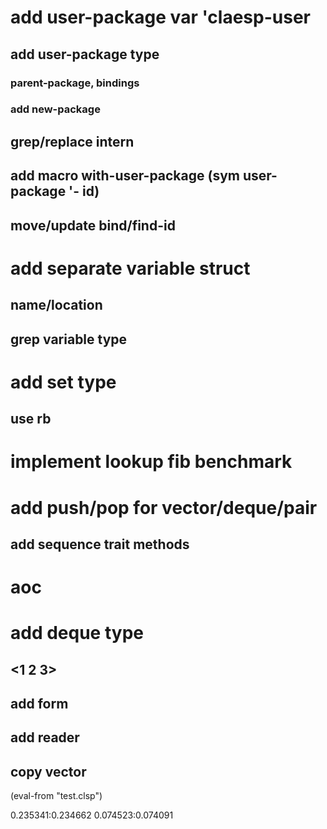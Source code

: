 * add user-package var 'claesp-user
** add user-package type
*** parent-package, bindings
*** add new-package
** grep/replace intern
** add macro with-user-package (sym user-package '- id)
** move/update bind/find-id
* add separate variable struct
** name/location
** grep variable type
* add set type
** use rb
* implement lookup fib benchmark
* add push/pop for vector/deque/pair
** add sequence trait methods
* aoc
* add deque type
** <1 2 3>
** add form
** add reader
** copy vector

(eval-from "test.clsp")

0.235341:0.234662
0.074523:0.074091
